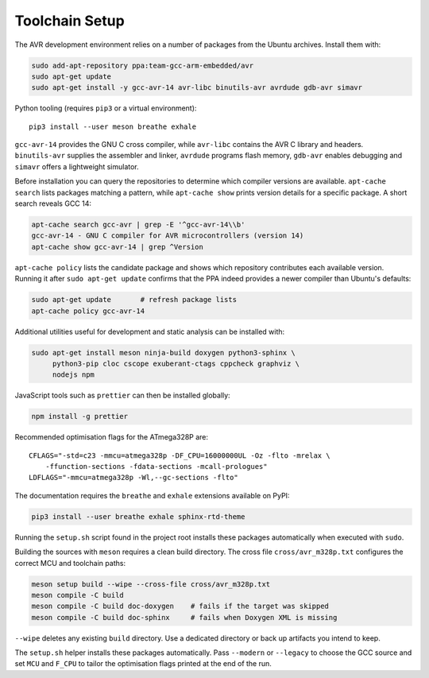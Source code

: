 Toolchain Setup
===============

The AVR development environment relies on a number of packages from the
Ubuntu archives. Install them with:

.. code-block:: bash

   sudo add-apt-repository ppa:team-gcc-arm-embedded/avr
   sudo apt-get update
   sudo apt-get install -y gcc-avr-14 avr-libc binutils-avr avrdude gdb-avr simavr

Python tooling (requires ``pip3`` or a virtual environment)::

   pip3 install --user meson breathe exhale

``gcc-avr-14`` provides the GNU C cross compiler, while ``avr-libc``
contains the AVR C library and headers. ``binutils-avr`` supplies the
assembler and linker, ``avrdude`` programs flash memory, ``gdb-avr``
enables debugging and ``simavr`` offers a lightweight simulator.

Before installation you can query the repositories to determine which
compiler versions are available.  ``apt-cache search`` lists packages
matching a pattern, while ``apt-cache show`` prints version details for a
specific package.  A short search reveals GCC 14:

.. code-block:: bash

   apt-cache search gcc-avr | grep -E '^gcc-avr-14\\b'
   gcc-avr-14 - GNU C compiler for AVR microcontrollers (version 14)
   apt-cache show gcc-avr-14 | grep ^Version

``apt-cache policy`` lists the candidate package and shows which repository
contributes each available version.  Running it after ``sudo apt-get update``
confirms that the PPA indeed provides a newer compiler than Ubuntu's
defaults:

.. code-block:: bash

   sudo apt-get update       # refresh package lists
   apt-cache policy gcc-avr-14

Additional utilities useful for development and static analysis can be
installed with:

.. code-block:: bash

   sudo apt-get install meson ninja-build doxygen python3-sphinx \
        python3-pip cloc cscope exuberant-ctags cppcheck graphviz \
        nodejs npm

JavaScript tools such as ``prettier`` can then be installed globally:

.. code-block:: bash

   npm install -g prettier

Recommended optimisation flags for the ATmega328P are::

   CFLAGS="-std=c23 -mmcu=atmega328p -DF_CPU=16000000UL -Oz -flto -mrelax \
       -ffunction-sections -fdata-sections -mcall-prologues"
   LDFLAGS="-mmcu=atmega328p -Wl,--gc-sections -flto"

The documentation requires the ``breathe`` and ``exhale`` extensions
available on PyPI:

.. code-block:: bash

   pip3 install --user breathe exhale sphinx-rtd-theme

Running the ``setup.sh`` script found in the project root installs these
packages automatically when executed with ``sudo``.

Building the sources with ``meson`` requires a clean build directory.  The
cross file ``cross/avr_m328p.txt`` configures the correct MCU and toolchain
paths:

.. code-block:: bash

   meson setup build --wipe --cross-file cross/avr_m328p.txt
   meson compile -C build
   meson compile -C build doc-doxygen    # fails if the target was skipped
   meson compile -C build doc-sphinx     # fails when Doxygen XML is missing

``--wipe`` deletes any existing ``build`` directory.  Use a dedicated
directory or back up artifacts you intend to keep.

The ``setup.sh`` helper installs these packages automatically.  Pass
``--modern`` or ``--legacy`` to choose the GCC source and set ``MCU`` and
``F_CPU`` to tailor the optimisation flags printed at the end of the run.
